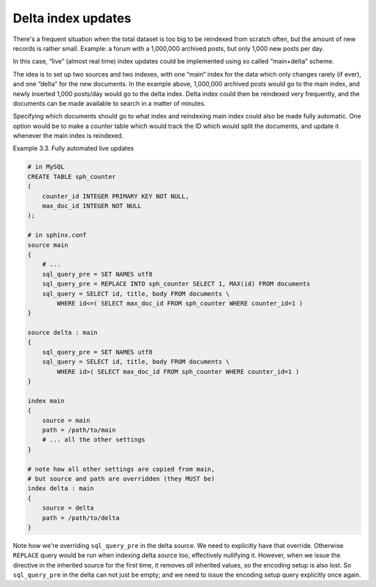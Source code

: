 .. _delta_index_updates:

Delta index updates
=======================

There's a frequent situation when the total dataset is too big to be
reindexed from scratch often, but the amount of new records is rather
small. Example: a forum with a 1,000,000 archived posts, but only 1,000
new posts per day.

In this case, “live” (almost real time) index updates could be
implemented using so called “main+delta” scheme.

The idea is to set up two sources and two indexes, with one “main” index
for the data which only changes rarely (if ever), and one “delta” for
the new documents. In the example above, 1,000,000 archived posts would
go to the main index, and newly inserted 1,000 posts/day would go to the
delta index. Delta index could then be reindexed very frequently, and
the documents can be made available to search in a matter of minutes.

Specifying which documents should go to what index and reindexing main
index could also be made fully automatic. One option would be to make a
counter table which would track the ID which would split the documents,
and update it whenever the main index is reindexed.

Example 3.3. Fully automated live updates
                                         

.. code-block:: ini


    # in MySQL
    CREATE TABLE sph_counter
    (
        counter_id INTEGER PRIMARY KEY NOT NULL,
        max_doc_id INTEGER NOT NULL
    );

    # in sphinx.conf
    source main
    {
        # ...
        sql_query_pre = SET NAMES utf8
        sql_query_pre = REPLACE INTO sph_counter SELECT 1, MAX(id) FROM documents
        sql_query = SELECT id, title, body FROM documents \
            WHERE id<=( SELECT max_doc_id FROM sph_counter WHERE counter_id=1 )
    }

    source delta : main
    {
        sql_query_pre = SET NAMES utf8
        sql_query = SELECT id, title, body FROM documents \
            WHERE id>( SELECT max_doc_id FROM sph_counter WHERE counter_id=1 )
    }

    index main
    {
        source = main
        path = /path/to/main
        # ... all the other settings
    }

    # note how all other settings are copied from main,
    # but source and path are overridden (they MUST be)
    index delta : main
    {
        source = delta
        path = /path/to/delta
    }

Note how we're overriding ``sql_query_pre`` in the delta source. We need
to explicitly have that override. Otherwise ``REPLACE`` query would be
run when indexing delta source too, effectively nullifying it. However,
when we issue the directive in the inherited source for the first time,
it removes *all* inherited values, so the encoding setup is also lost.
So ``sql_query_pre`` in the delta can not just be empty; and we need to
issue the encoding setup query explicitly once again.
